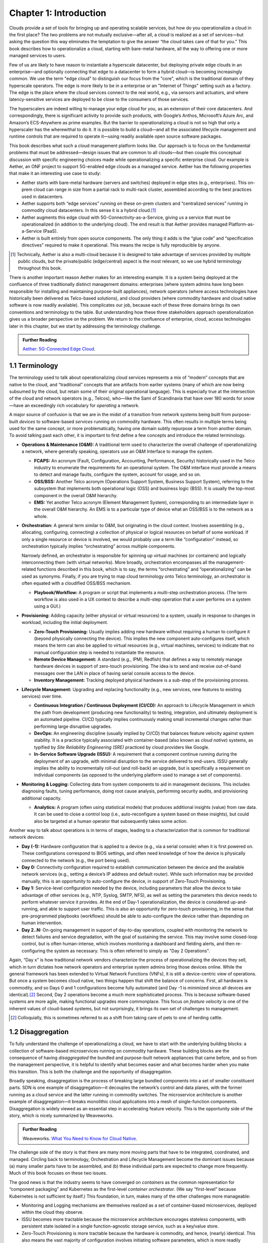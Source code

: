 Chapter 1:  Introduction
========================
	
Clouds provide a set of tools for bringing up and operating scalable
services, but how do you operationalize a cloud in the first place?
The two problems are not mutually exclusive—after all, a cloud is
realized as a set of services—but asking the question this way
eliminates the temptation to give the answer “the cloud takes care of
that for you.” This book describes how to operationalize a cloud,
starting with bare-metal hardware, all the way to offering one or more
managed services to users.

Few of us are likely to have reason to instantiate a hyperscale
datacenter, but deploying private edge clouds in an enterprise—and
optionally connecting that edge to a datacenter to form a hybrid
cloud—is becoming increasingly common. We use the term "edge cloud" to
distinguish our focus from the "core", which is the traditional domain
of they hyperscale operators. The edge is more likely to be in a
enterprise or an "Internet of Things" setting such as a factory. The
edge is the place where the cloud services connect to the real world,
e.g., via sensors and actuators, and where latency-sensitive services
are deployed to be close to the consumers of those services. 

The hyperscalers are indeed willing to manage your edge cloud for you,
as an extension of their core datacenters. And correspondingly, there
is significant activity to provide such products, with Google’s
Anthos, Microsoft’s Azure Arc, and Amazon’s ECS-Anywhere as prime
examples. But the barrier to operationalizing a cloud is not so high
that only a hyperscaler has the wherewithal to do it. It is possible
to build a cloud—and all the associated lifecycle management and
runtime controls that are required to operate it—using readily
available open source software packages.

This book describes what such a cloud management platform looks
like. Our approach is to focus on the fundamental problems that must
be addressed—design issues that are common to all clouds—but then
couple this conceptual discussion with specific engineering choices
made while operationalizing a specific enterprise cloud. Our example
is Aether, an ONF project to support 5G-enabled edge clouds as a
managed service. Aether has the following properties that make it an
interesting use case to study:

* Aether starts with bare-metal hardware (servers and switches)
  deployed in edge sites (e.g., enterprises). This on-prem cloud can
  range in size from a partial rack to multi-rack cluster, assembled
  according to the best practices used in datacenters.

* Aether supports both “edge services” running on these on-prem
  clusters and “centralized services” running in commodity cloud
  datacenters. In this sense it is a hybrid cloud.\ [#]_
  
* Aether augments this edge cloud with 5G-Connectivity-as-a-Service,
  giving us a service that must be operationalized (in addition to the
  underlying cloud). The end result is that Aether provides managed
  Platform-as-a-Service (PaaS).
  
* Aether is built entirely from open source components. The only thing
  it adds is the “glue code” and “specification directives” required
  to make it operational. This means the recipe is fully reproducible
  by anyone.
  
.. [#] Technically, Aether is also a multi-cloud because it is
       designed to take advantage of services provided by multiple
       public clouds, but the private/public (edge/central) aspect is
       the most relevant, so we use hybrid terminology throughout this book.

There is another important reason Aether makes for an interesting
example. It is a system being deployed at the confluence of three
traditionally distinct management domains: enterprises (where system
admins have long been responsible for installing and maintaining
purpose-built appliances), network operators (where access
technologies have historically been delivered as Telco-based
solutions), and cloud providers (where commodity hardware and cloud
native software is now readily available). This complicates our job,
because each of these three domains brings its own conventions and
terminology to the table. But understanding how these three
stakeholders approach operationalization gives us a broader
perspective on the problem. We return to the confluence of enterprise,
cloud, access technologies later in this chapter, but we start by
addressing the terminology challenge.

.. _reading_aether:
.. admonition:: Further Reading

   `Aether: 5G-Connected Edge Cloud
   <https://opennetworking.org/aether/>`__.

1.1 Terminology
---------------

The terminology used to talk about operationalizing cloud services
represents a mix of “modern” concepts that are native to the cloud,
and “traditional” concepts that are artifacts from earlier systems
(many of which are now being subsumed by the cloud, but retain some of
their original operational language). This is especially true at the
intersection of the cloud and network operators (e.g., Telcos),
who—like the Sami of Scandinavia that have over 180 words for
snow—have an exceedingly rich vocabulary for *operating* a network.

A major source of confusion is that we are in the midst of a
transition from network systems being built from purpose-built
*devices* to software-based *services* running on commodity
hardware. This often results in multiple terms being used for the same
concept, or more problematically, having one domain subtly repurpose a
term from another domain. To avoid talking past each other, it is
important to first define a few concepts and introduce the related
terminology.

* **Operations & Maintenance (O&M):** A traditional term used to
  characterize the overall challenge of operationalizing a network,
  where generally speaking, operators use an O&M Interface to manage
  the system.
  
  * **FCAPS:** An acronym (Fault, Configuration, Accounting, Performance,
    Security) historically used in the Telco industry to enumerate the
    requirements for an operational system. The O&M interface must
    provide a means to detect and manage faults, configure the system,
    account for usage, and so on.

  * **OSS/BSS:** Another Telco acronym (Operations Support System,
    Business Support System), referring to the subsystem that
    implements both operational logic (OSS) and business logic
    (BSS). It is usually the top-most component in the overall O&M
    hierarchy.
    
  * **EMS:**  Yet another Telco acronym (Element Management System),
    corresponding to an intermediate layer in the overall O&M
    hierarchy. An EMS is to a particular type of device what an
    OSS/BSS is to the network as a whole.

* **Orchestration:** A general term similar to O&M, but originating in
  the cloud context. Involves assembling (e.g., allocating,
  configuring, connecting) a collection of physical or logical
  resources on behalf of some workload. If only a single resource or
  device is involved, we would probably use a term like
  “configuration” instead, so orchestration typically implies
  “orchestrating” across multiple components.
  
  Narrowly defined, an orchestrator is responsible for spinning up
  virtual machines (or containers) and logically interconnecting them
  (with virtual networks). More broadly, orchestration encompasses all
  the management-related functions described in this book, which is to
  say, the terms “orchestrating” and “operationalizing” can be used as
  synonyms. Finally, if you are trying to map cloud terminology onto
  Telco terminology, an orchestrator is often equated with a
  cloudified OSS/BSS mechanism.
  
  * **Playbook/Workflow:** A program or script that implements a
    multi-step orchestration process. (The term workflow is also used
    in a UX context to describe a multi-step operation that a user
    performs on a system using a GUI.)
    
* **Provisioning:** Adding capacity (either physical or virtual
  resources) to a system, usually in response to changes in workload,
  including the initial deployment.
  
  * **Zero-Touch Provisioning:** Usually implies adding new hardware
    without requiring a human to configure it (beyond physically
    connecting the device). This implies the new component
    auto-configures itself, which means the term can also be applied
    to virtual resources (e.g., virtual machines, services) to
    indicate that no manual configuration step is needed to
    instantiate the resource.
    
  * **Remote Device Management:** A standard (e.g., IPMI, Redfish) that
    defines a way to remotely manage hardware devices in support of
    zero-touch provisioning. The idea is to send and receive
    out-of-band messages over the LAN in place of having serial
    console access to the device.
    
  * **Inventory Management:** Tracking deployed physical hardware is a
    sub-step of the provisioning process.
    
* **Lifecycle Management:** Upgrading and replacing functionality (e.g.,
  new services, new features to existing services) over time.
  
  * **Continuous Integration / Continuous Deployment (CI/CD):** An
    approach to Lifecycle Management in which the path from
    development (producing new functionality) to testing, integration,
    and ultimately deployment is an automated pipeline. CI/CD
    typically implies continuously making small incremental changes
    rather than performing large disruptive upgrades.
    
  * **DevOps:** An engineering discipline (usually implied by CI/CD)
    that balances feature velocity against system stability. It is a
    practice typically associated with container-based (also known as
    *cloud native*) systems, as typified by *Site Reliability
    Engineering (SRE)* practiced by cloud providers like Google.
    
  * **In-Service Software Upgrade (ISSU):** A requirement that a
    component continue running during the deployment of an upgrade,
    with minimal disruption to the service delivered to
    end-users. ISSU generally implies the ability to incrementally
    roll-out (and roll-back) an upgrade, but is specifically a
    requirement on individual components (as opposed to the underlying
    platform used to manage a set of components).
    
* **Monitoring & Logging:** Collecting data from system components to aid
  in management decisions. This includes diagnosing faults, tuning
  performance, doing root cause analysis, performing security audits,
  and provisioning additional capacity.
  
  * **Analytics:** A program (often using statistical models) that
    produces additional insights (value) from raw data. It can be used
    to close a control loop (i.e., auto-reconfigure a system based on
    these insights), but could also be targeted at a human operator
    that subsequently takes some action.
    
Another way to talk about operations is in terms of stages, leading to
a characterization that is common for traditional network devices:

* **Day (-1):** Hardware configuration that is applied to a device (e.g.,
  via a serial console) when it is first powered on. These
  configurations correspond to BIOS settings, and often need knowledge
  of how the device is physically connected to the network (e.g., the
  port being used).
  
* **Day 0:** Connectivity configuration required to establish
  communication between the device and the available network services
  (e.g., setting a device’s IP address and default router). While such
  information may be provided manually, this is an opportunity to
  auto-configure the device, in support of Zero-Touch Provisioning.
  
* **Day 1:** Service-level configuration needed by the device, including
  parameters that allow the device to take advantage of other services
  (e.g., NTP, Syslog, SMTP, NFS), as well as setting the parameters
  this device needs to perform whatever service it provides. At the
  end of Day-1 operationalization, the device is considered
  up-and-running, and able to support user traffic. This is also an
  opportunity for zero-touch provisioning, in the sense that
  pre-programmed playbooks (workflows) should be able to
  auto-configure the device rather than depending on human
  intervention.
  
* **Day 2..N:** On-going management in support of day-to-day operations,
  coupled with monitoring the network to detect failures and service
  degradation, with the goal of sustaining the service. This may
  involve some closed-loop control, but is often human-intense, which
  involves monitoring a dashboard and fielding alerts, and then
  re-configuring the system as necessary. This is often referred to
  simply as "Day 2 Operations".
  
Again, “Day x” is how traditional network vendors characterize the
process of operationalizing the devices they sell, which in turn
dictates how network operators and enterprise system admins bring
those devices online. While the general framework has been extended to
Virtual Network Functions (VNFs), it is still a device-centric view of
operations. But once a system becomes cloud native, two things happen
that shift the balance of concerns. First, all hardware is commodity,
and so Days 0 and 1 configurations become fully automated (and Day -1
is minimized since all devices are identical).\ [#]_ Second, Day 2
operations become a much more sophisticated process. This is because
software-based systems are more agile, making functional upgrades more
commonplace. This focus on *feature velocity* is one of the inherent
values of cloud-based systems, but not surprisingly, it brings its own
set of challenges to management.

.. [#] Colloquially, this is sometimes referred to as a shift from
       taking care of pets to one of herding cattle.
       
1.2 Disaggregation
------------------

To fully understand the challenge of operationalizing a cloud, we have
to start with the underlying building blocks: a collection of
software-based microservices running on commodity hardware. These
building blocks are the consequence of having *disaggregated* the
bundled and purpose-built network appliances that came before, and so
from the management perspective, it is helpful to identify what
becomes easier and what becomes harder when you make this
transition. This is both the challenge and the opportunity of
disaggregation.

Broadly speaking, disaggregation is the process of breaking large
bundled components into a set of smaller constituent parts. SDN is one
example of disaggregation—it decouples the network’s control and data
planes, with the former running as a cloud service and the latter
running in commodity switches. The microservice architecture is
another example of disaggregation—it breaks monolithic cloud
applications into a mesh of single-function components. Disaggregation
is widely viewed as an essential step in accelerating feature velocity.
This is the opportunity side of the story, which is nicely summarized
by Weaveworks.

.. _reading_disaggregate:
.. admonition:: Further Reading

   Weaveworks. `What You Need to Know for Cloud Native
   <https://www.weave.works/technologies/going-cloud-native-6-essential-things-you-need-to-know>`__.
   
The challenge side of the story is that there are many more moving
parts that have to be integrated, coordinated, and managed. Circling
back to terminology, Orchestration and Lifecycle Management become the
dominant issues because (a) many smaller parts have to be assembled,
and (b) these individual parts are expected to change more
frequently. Much of this book focuses on these two issues.

The good news is that the industry seems to have converged on
*containers* as the common representation for “component packaging”
and Kubernetes as the first-level *container orchestrator*. (We say
“first-level” because Kubernetes is not sufficient by itself.) This
foundation, in turn, makes many of the other challenges more
manageable:

* Monitoring and Logging mechanisms are themselves realized as a set
  of container-based microservices, deployed within the cloud they
  observe.
  
* ISSU becomes more tractable because the microservice architecture
  encourages stateless components, with persistent state isolated in a
  single function-agnostic storage service, such as a key/value store.
  
* Zero-Touch Provisioning is more tractable because the hardware is
  commodity, and hence, (nearly) identical. This also means the vast
  majority of configuration involves initiating software parameters,
  which is more readily automated.
  
* Cloud native implies a set of best-practices for addressing many of
  the FCAPS requirements, especially as they relate to availability
  and performance, both of which are achieved through horizontal
  scaling. Secure communication is also typically built into cloud RPC
  mechanisms.
  
Another way to say this is that by rearchitecting bundled appliances
and devices as horizontally scalable microservices running on
commodity hardware, what used to be a set of one-off O&M problems are
now solved by widely applied best-practices from distributed systems,
which have in turn been codified in state-of-the-art cloud management
frameworks (like Kubernetes). This leaves us with the problem of (a)
provisioning commodity hardware, (b) orchestrating the container
building blocks, (c) deploying microservices to collect and archive
monitoring data in a uniform way, and (d) continually integrating and
deploying individual microservices as they evolve over time.

Finally, because a cloud is infinitely programmable, the system being
managed has the potential to change substantially over time.\ [#]_
This means that the cloud management system must itself be easily
extended to support new features (as well as the refactoring of
existing features). This is accomplished in part by implementing the
cloud management system as a cloud service, which means we will see a
fair amount of recursive dependencies throughout this book. It also
points to taking advantage of declarative specifications of how all
the disaggregated pieces fit together. These specifications can then
be used to generate elements of the management system, rather than
having to manually recode them. This is a subtle issue we will return
to in later chapters, but ultimately, we want to be able to
auto-configure the subsystem responsible for auto-configuring the rest
of the system.

.. [#] For example, compare the two services Amazon offered ten years
       ago (EC2 and S3) with the well over 100 services available on
       the AWS console today (not counting the marketplace of
       partner-provided services).
       

1.3 Cloud Technology
--------------------

Being able to operationalize a cloud starts with the building blocks
used to construct the cloud in the first place. This section
summarizes the available technology, with the goal of identifying the
baseline capabilities of the underlying system. This baseline is then
assumed by the collection of management-related subsystems described
throughout this book.

Before identifying these building blocks, we need to acknowledge that
we are venturing into a gray area, having to do with what you consider
to be “part of the platform being managed” versus “part of the
subsystem that manages the platform.” To further complicate matters,
where you draw the line shifts over time as technology matures and
becomes ubiquitous.

For example, if you start with the premise that a cloud hosts a set of
containers, then your management layer would be responsible for
detecting and restarting failed containers. On the other hand, if you
assume containers are resilient (i.e., able to auto-recover), then the
management layer would not need to include that functionality
(although it probably still needs to detect when the auto-recovery
mechanism fails and correct for that). This is not a unique
situation—complex systems often include mechanisms that address
problems at multiple levels. For the purpose of this book, we just
need to decide on a line that separates “technology that is assumed”
from “problems that remain and how we address them.” The following
identifies the technology we assume.

1.3.1 Hardware Platform
~~~~~~~~~~~~~~~~~~~~~~~

The assumed hardware building blocks are straightforward. We start
with bare-metal servers and switches, built using merchant silicon
chips. These might, for example, be ARM or x86 processor chips and
Tomahawk or Tofino switching chips, respectively. The bare-metal boxes
also include a bootstrap mechanism (e.g., BIOS for servers and ONIE
for switches), and a remote device management interface (e.g., IPMI or
Redfish).

.. _reading_redfish:
.. admonition:: Further Reading

   Distributed Management Task Force (DMTF) `Redfish
   <https://www.dmtf.org/standards/redfish>`__.

A physical cloud cluster is then constructed with the hardware
building blocks arranged as shown in :numref:`Figure %s <fig-hw>`: one
or more racks of servers connected by a leaf-spine switching
fabric. The servers are shown above the switching fabric to emphasize
that software running on the servers controls the switches.

.. _fig-hw:
.. figure:: figures/Slide1.png
   :width: 400px
   :align: center

   Example building block components used to construct a cloud,
   including commodity servers and switches, interconnected by a
   leaf-spine switching fabric.
   
:numref:`Figure %s <fig-hw>` also includes the assumed low-level
software components, which we describe next. Collectively, all the
hardware and software components shown in the figure form the
*platform*. Where we draw the line between what's *in the platform*
and what runs *on top of the platform*, and why it is important, will
become clear in later chapters, but the summary is that different
mechanisms will be responsible for (a) bringing up the platform and
prepping it to host workloads, and (b) managing the various workloads
that need to be deployed on that platform.


1.3.2 Foundational Software Building Blocks
~~~~~~~~~~~~~~~~~~~~~~~~~~~~~~~~~~~~~~~~~~~~

We assume three foundational software technologies, all running on the commodity processors in the cluster:

1. Docker containers package software functionality.
   
2. Kubernetes instantiates and interconnects containers.

3. Helm charts specify how collections of related containers are
   interconnected to build applications.
   
These are all well known and ubiquitous, and so we only summarize them
here. Links to related information for anyone that is not familiar
with them (including excellent hands-on tutorials for the three
software building blocks) are given below.

Docker is a platform for instantiating and running a set of
containers, each of which defines a self-contained software package,
called a Docker image. Docker images are specified by a Dockerfile,
which effectively defines all the dependencies required by the
software that’s to run in the container, making the corresponding
container image portable across servers. We also assume one or more
repositories of Docker containers that we will want to deploy in our
cloud, of which `<https://hub.docker.com/>`__ is the best known
example.

.. _reading_docker:
.. admonition:: Further Reading

   `Docker Tutorial
   <https://www.docker.com/101-tutorial>`__.

Kubernetes is a container management system. It provides a
programmatic interface for scaling container instances up and down,
setting up virtual networks to interconnect those instances, and
opening service ports that external clients can use to access those
instances. Behind the scenes, Kubernetes monitors the liveness of
those containers, and automatically restarts any that have failed. In
other words, if you instruct Kubernetes to spin up three instances of
microservice X, Kubernetes will do its best to keep three instances of
the container that implements X running at all times.

.. _reading_k8s:
.. admonition:: Further Reading

   `Kubernetes Tutorial
   <https://kubernetes.io/docs/tutorials/kubernetes-basics/>`__.

Helm is a package manager that runs on top of Kubernetes. It issues
calls against the Kubernetes API according to an operator-provided
specification, known as a *Helm Chart*. It is now common practice for
cloud applications built from a set of microservices to publish a Helm
chart that defines how the application is to be deployed on a
Kubernetes cluster. See `<https://artifacthub.io/>`__ for a collection of
publicly available Helm Charts.

.. _reading_helm:
.. admonition:: Further Reading

   `Helm Tutorial
   <https://helm.sh/docs/intro/quickstart/>`__.

The cloud management software described in this book is available in
the form of a set of Docker containers, plus the associated Helm
Charts that specify how they are to be deployed in a Kubernetes
cluster. Overall, we make use of over 20 such open source software
packages in the chapters that follow. Our goal is to show how all
these open building blocks can be assembled into a comprehensive cloud
management platform. We describe each tool in enough detail to
appreciate how all the parts fit together—providing end-to-end
coverage by connecting all the dots—plus links to full documentation
for those that want to dig deeper into the details.

..
   List: NexBox, Ansible, Netplan, Terraform, Rancher, Fleet,
   Prometheus, Grafana, AlertManager, Jenkins, Robot, Selenium,
   onos-config, Atomix, OPF, Kibana, Logstash, Elasticsearch,
   Kubernetes, Helm, Docker (21)

1.3.3 Switching Fabric
~~~~~~~~~~~~~~~~~~~~~~

We assume the cloud is constructed using an SDN-based switching
fabric, with a disaggregated control plane running in the same cloud
as the fabric interconnects. For the purpose of this book, we assume
the following SDN software stack:

* A Network OS hosts a set of control applications, including a
  control application that manages the leaf-spine switching fabric. We
  use ONOS as an open source exemplar Network OS. ONOS, in turn, hosts
  the SD-Fabric control app.
  
* A Switch OS runs on each switch, providing a northbound gNMI and
  gNOI interface through which the Network OS controls and configures
  each switch. We use Stratum as an open source exemplar Switch OS.
  
Building a cloud using an SDN-based switching fabric is a best
practice adopted by hyperscaler cloud providers. Their solutions
remain proprietary, so we use ONOS and Stratum as open source
examples. It is noteworthy that ONOS and Stratum are both packaged as
Docker containers, and so can be orchestrated (on *both* servers and
switches) by Kubernetes and Helm.\ [#]_

.. [#] Switches often include a commodity processor, typically running
       Linux and hosting control software, in addition to any
       switching chip that implements the data plane. Stratum runs on
       this processor, and exports a northbound API that ONOS uses to
       configure and control the switch.
       
1.3.4 Repositories
~~~~~~~~~~~~~~~~~~

For completeness, we need to mention that nearly every mechanism
described in this book takes advantage of cloud-hosted repositories,
most notably GitHub, but also artifact-specific repos like DockerHub
and ArtifactHub. We also assume complementary systems like Gerrit,
which layer a code-review mechanism on top GitHub, but having direct
experience with Gerrit is not critical to understanding the material.

.. _reading_github:
.. admonition:: Further Reading

   `GitHub Tutorial
   <https://guides.github.com/activities/hello-world/>`__.

   `Gerrit Code Review
   <https://www.gerritcodereview.com/>`__.



1.3.5 Other Options
~~~~~~~~~~~~~~~~~~~

Just as important as what building blocks we take for granted are the
technologies we do not include. We discuss three here.

First, you might have expected Service Mesh frameworks like Istio or
Linkerd to be included. While it is true that anyone running
applications on top of Kubernetes might decide to use Istio or Linkerd
to help do that job—and this includes us, since much of the management
system described in this book is implemented as a set of
microservices—we happen to not take that approach. This is primarily
an engineering choice: Service Meshes provide more features than we
need, and correspondingly, we are able to realize the necessary
functionality using more narrowly focused mechanisms. There is also a
pedagogical reason: The fine-grain components we use are more
consistent with our goal of identifying the elemental pieces of
operations and management, rather than having those components bundled
in a comprehensive package. We do, however, return to the role of
service meshes in later chapters.

Second, we assume a container-based cloud platform. An alternative
would have been VM-based. The main reason for this choice is that
containers are rapidly becoming the de facto way to deploy scalable
and highly available functionality, and operationalizing such
functionality in enterprises is our primary use case. Containers are
sometimes deployed inside of VMs (rather than directly on physical
machines), but in that case, the VMs can be viewed as part of the
underlying infrastructure (rather than a service that is offered to
users). Another way of saying this is that this book focuses on how to
operationalize a Platform-as-as-Service (PaaS) rather than a
Infrastructure-as-a-Service (IaaS), although later chapters will
describe how to introduce VMs as an optional way to provision the
underlying infrastructure for that PaaS.

.. sidebar:: What's the Master Plan?

  *There is a general issue of how one makes engineering choices about
  the combination of software packages to use in a cloud-based system
  like this book describes. Ignoring the plethora of commercial
  offerings, just the number of open source projects at the Linux
  Foundation and the Apache Foundation available to help you build and
  operate a cloud is (by our count) approaching 100. These projects
  are largely independent, and in many cases, competing for mindshare.
  This results in significant overlap in functionality, with any Venn
  diagram you try to draw constantly shifting over time as projects
  add and deprecate features.*

  *This is all to say, there is no master plan for what a cloud
  management stack should look like. If you start with component X as
  the centerpiece of your approach—perhaps because it solves your most
  immediate problem—you will end up adding dozens of other components
  over time to fully complete the system.  Moreover, the end result
  will likely look different from the system someone else constructs
  starting with component Y. There simply is no consensus framework
  for which you get to select a component from column A, a second
  complementary component from column B, and so on.  This is also true
  for the Aether managed service we use as an exemplar.*
  
  *This makes it all the more important that we take a first
  principles approach, which starts by identifying the set of
  requirements and exploring the design space. Only as a final step do
  we select an existing software component.  This approach naturally
  results in an end-to-end solution that assembles many smaller
  components, and tends to avoid bundled/multi-faceted solutions. This
  does not inoculate us from having to evolve the system over time,
  but it does help to approach the topic with visibility into the full
  scope and complexity of the design space. And even if one ends up
  adopting a bundled solution, understanding all the trade-offs being
  made under the covers will help to make a more informed decision.*

Finally, the Aether edge cloud we use as an example is similar to many
other edge cloud platforms now being promoted as an enabling
technology for Internet-of-Things. That Kubernetes-based on-prem/edge
clouds are becoming so popular is one reason they make for such a good
case study. For example, *Smart Edge Open* (formerly known as
OpenNESS) is another open source edge platform, unique in that it
includes several Intel-specific acceleration technologies (e.g., DPDK,
SR-IOV, OVS/OVN). For our purposes, however, the exact set of
components that make-up the platform is less important how the
platform, along with all the cloud services that run on top of it, are
managed as a whole. The Aether example allows us to be specific, but
hopefully not at the expense of general applicability.

.. _reading_openness:
.. admonition:: Further Reading

   `OpenNESS: Open Network Edge Services Software
   <https://www.openness.org/>`__.

1.4 Future of the Sys-Admin
---------------------------

System administrators have been responsible for operating enterprise
networks since the first file servers, client workstations, and LANs
were deployed over 30 years ago. Throughout that history, a robust
vendor ecosystem has introduced an increasingly diverse set of network
appliances, compounding the challenge of the admin’s job. The
introduction of virtualization technology led to server consolidation,
but did not reduce the management overhead. This is because each
virtual appliance remains in a management silo.

Cloud providers, because of the scale of the systems they build,
cannot survive with operational silos, and so they introduced
increasingly sophisticated cloud orchestration
technologies. Kubernetes and Helm are two high-impact examples. These
cloud best-practices are now available to enterprises as well, but
they are often bundled as a managed service, with the cloud provider
playing an ever-greater role in operating the enterprise’s
services. Outsourcing IT responsibility to a cloud provider is an
attractive value proposition for many enterprises, but comes with the
risk of increased dependence on a single provider. This equation is
complicated by the increased likelihood that Mobile Network Operators
(MNOs) also participate in the rollout of private 5G connectivity
within the enterprise, deployed as yet another cloud service.

The approach this book takes is to explore a best-of-both-worlds
opportunity. It does this by walking you through the collection of
subsystems, and associated management processes, required to
operationalize an on-prem cloud, and then provide on-going support for
that cloud and the services it hosts (including 5G connectivity). Our
hope is that understanding what’s under the covers of cloud-managed
services will help enterprises better share responsibility for
managing their IT infrastructure with cloud providers, and potentially
MNOs.


